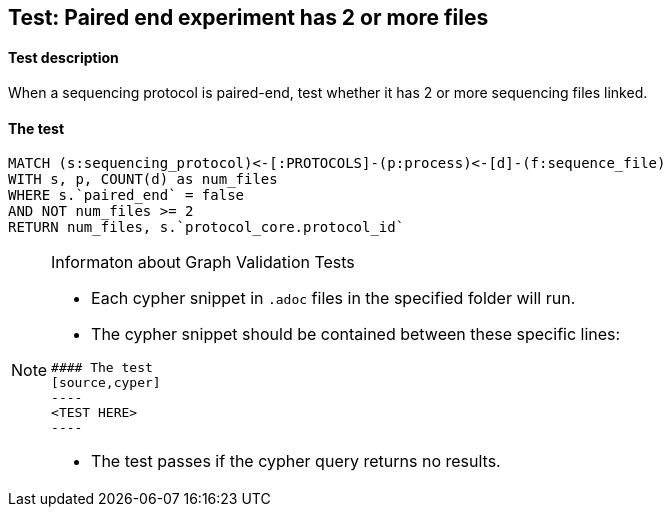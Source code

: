 ## Test: Paired end experiment has 2 or more files

#### Test description

When a sequencing protocol is paired-end, test whether it has 2 or more sequencing files linked.



#### The test
[source,cypher]
----
MATCH (s:sequencing_protocol)<-[:PROTOCOLS]-(p:process)<-[d]-(f:sequence_file)
WITH s, p, COUNT(d) as num_files
WHERE s.`paired_end` = false
AND NOT num_files >= 2
RETURN num_files, s.`protocol_core.protocol_id`
----


[NOTE]
.Informaton about Graph Validation Tests
========================================
* Each cypher snippet in `.adoc` files in the specified folder will run.
* The cypher snippet should be contained between these specific lines:
```
#### The test
[source,cyper]
----
<TEST HERE>
----
```
* The test passes if the cypher query returns no results.
========================================
